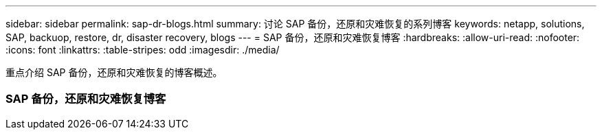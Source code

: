---
sidebar: sidebar 
permalink: sap-dr-blogs.html 
summary: 讨论 SAP 备份，还原和灾难恢复的系列博客 
keywords: netapp, solutions, SAP, backuop, restore, dr, disaster recovery, blogs 
---
= SAP 备份，还原和灾难恢复博客
:hardbreaks:
:allow-uri-read: 
:nofooter: 
:icons: font
:linkattrs: 
:table-stripes: odd
:imagesdir: ./media/


[role="lead"]
重点介绍 SAP 备份，还原和灾难恢复的博客概述。



=== SAP 备份，还原和灾难恢复博客
